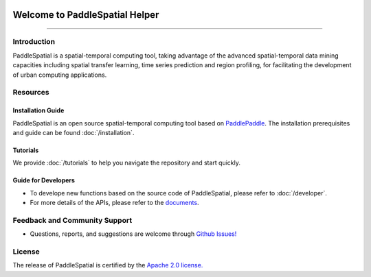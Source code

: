
.. image:: ./imgs/paddlespatial.png
   :align: center

*****************************
Welcome to PaddleSpatial Helper
*****************************


----

Introduction
------------

PaddleSpatial is a spatial-temporal computing tool, taking advantage of the advanced spatial-temporal data mining capacities including spatial transfer learning, time series prediction and region profiling, for facilitating the development of urban computing applications. 



.. image:: ./imgs/ps_framework_en.png
   :align: center


Resources
---------

Installation Guide
^^^^^^^^^^^^^^^^^^

PaddleSpatial is an open source spatial-temporal computing tool based on `PaddlePaddle <https://github.com/paddlepaddle/paddle>`_. The installation prerequisites and guide can be found :doc:`/installation`.

Tutorials
^^^^^^^^^

We provide :doc:`/tutorials` to help you navigate the repository and start quickly.

Guide for Developers
^^^^^^^^^^^^^^^^^^^^


* To develope new functions based on the source code of PaddleSpatial, please refer to :doc:`/developer`.
* For more details of the APIs, please refer to the `documents <https://paddlespatial.readthedocs.io/>`_.

Feedback and Community Support
------------------------------


* Questions, reports, and suggestions are welcome through `Github Issues! <https://github.com/PaddlePaddle/PaddleSpatial/issues>`_ 

License
-------

The release of PaddleSpatial is certified by the `Apache 2.0 license. <./LICENSE>`_
